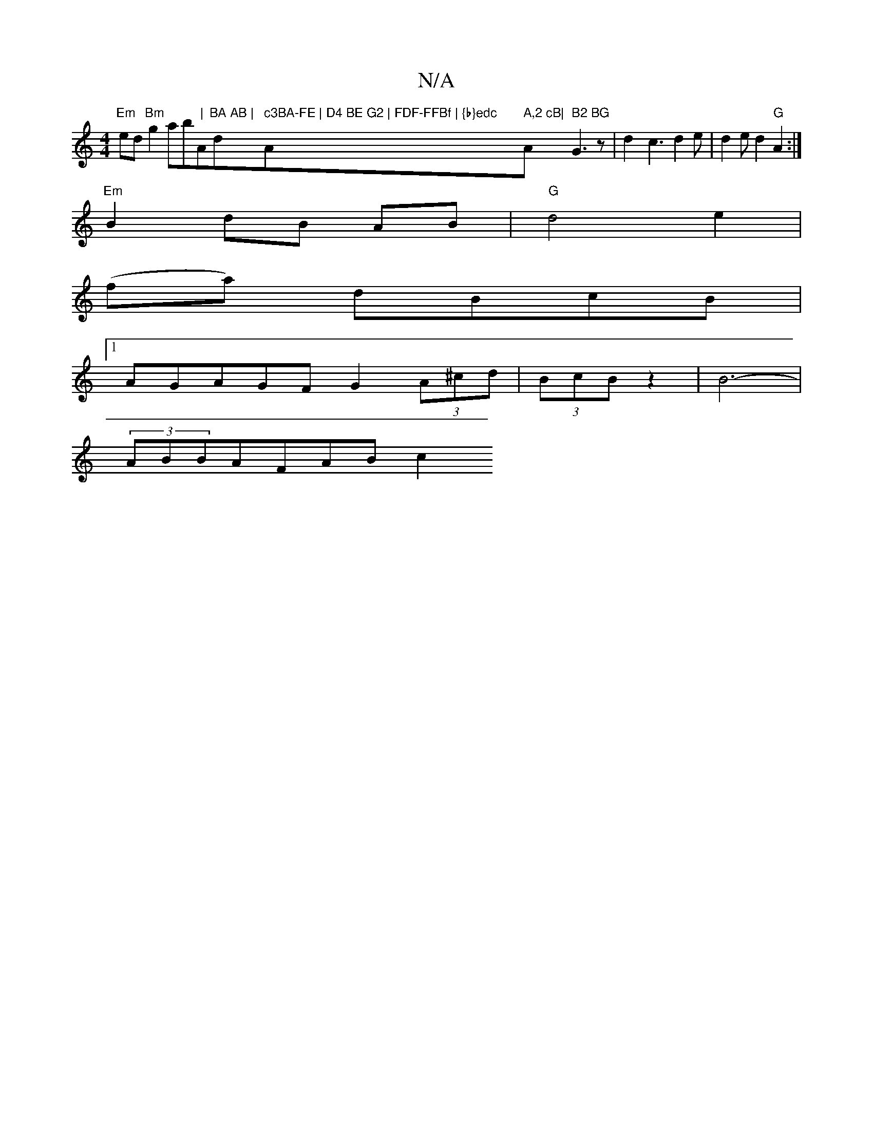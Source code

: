 X:1
T:N/A
M:4/4
R:N/A
K:Cmajor
"Em"ed"Bm"g2ab"|"A"BA AB |"d" c3BA-FE | D4 BE G2 | FDF-FFBf | {b}edc "Am" A,2 cB|"Am" B2 BG "G3 z | d2- c3 d2e|d2ed2"G"A2:|
"Em"B2 dB AB |"G"d4e2|
(fa) dBcB|
[1AGAGF G2(3A^cd|(3BcB z2|B6-|
(3ABBAFABc2